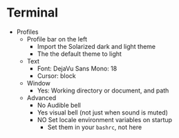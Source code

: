 # [[file:~/git/github/osx-provision/El-Capitan/provisioning.org::org_gcr_2017-05-12_mara_DE67722F-643A-460E-930A-4A9FF7270B6A][org_gcr_2017-05-12_mara_DE67722F-643A-460E-930A-4A9FF7270B6A]]
* Terminal

- Profiles
  - Profile bar on the left
    - Import the Solarized dark and light theme
    - The the default theme to light
  - Text
    - Font: DejaVu Sans Mono: 18
    - Cursor: block
  - Window
    - Yes: Working directory or document, and path
  - Advanced
    - No Audible bell
    - Yes visual bell (not just when sound is muted)
    - NO Set locale environment variables on startup
      - Set them in your =bashrc=, not here
# org_gcr_2017-05-12_mara_DE67722F-643A-460E-930A-4A9FF7270B6A ends here
